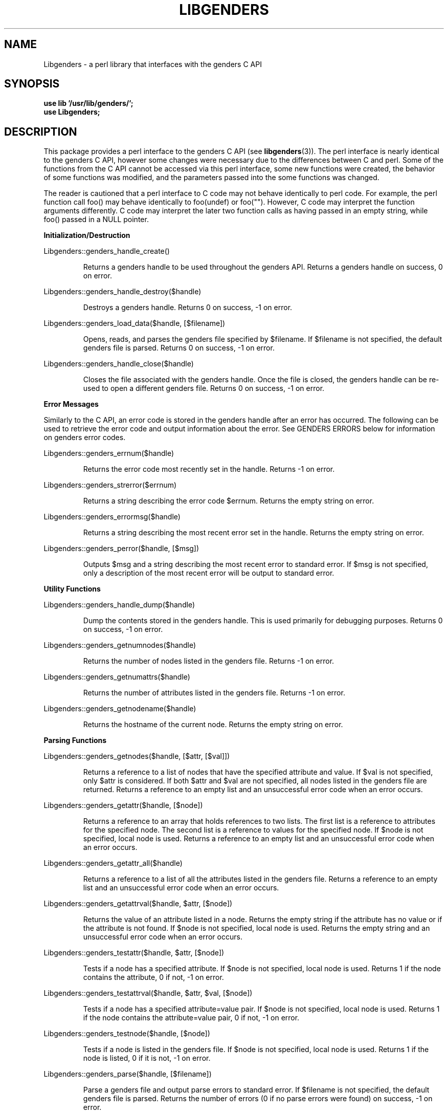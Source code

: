 \."#################################################################
\."$Id: Libgenders.3,v 1.4 2003-04-23 23:26:59 achu Exp $
\."by Albert Chu <chu11@llnl.gov>
\."#################################################################
.\"
.TH LIBGENDERS 3 "Release 1.1" "LLNL" "LIBGENDERS"
.SH NAME
Libgenders \- a perl library that interfaces with the genders C API
.SH SYNOPSIS
.B "use lib '/usr/lib/genders/';"
.br
.B "use Libgenders;"
.br
.SH DESCRIPTION
This package provides a perl interface to the genders C API (see
.BR libgenders (3)).  
The perl interface is nearly identical to the genders C API, however
some changes were necessary due to the differences between C and perl.
Some of the functions from the C API cannot be accessed
via this perl interface, some new functions were created, the behavior
of some functions was modified, and the parameters passed into the
some functions was changed.

The reader is cautioned that a perl interface to C code may not behave
identically to perl code.  For example, the perl function call foo()
may behave identically to foo(undef) or foo("").  However, C code may
interpret the function arguments differently.  C code may interpret
the later two function calls as having passed in an empty string,
while foo() passed in a NULL pointer.
.LP
.B Initialization/Destruction
.LP
Libgenders::genders_handle_create()
.IP
Returns a genders handle to be used throughout the genders API.
Returns a genders handle on success, 0 on error.
.LP
Libgenders::genders_handle_destroy($handle)
.IP
Destroys a genders handle. Returns 0 on success, -1 on error.
.LP
Libgenders::genders_load_data($handle, [$filename])
.IP
Opens, reads, and parses the genders file specified by $filename.  If
$filename is not specified, the default genders file is parsed.
Returns 0 on success, -1 on error.
.LP 
Libgenders::genders_handle_close($handle)
.IP
Closes the file associated with the genders handle.  Once the
file is closed, the genders handle can be re-used to open a
different genders file.  Returns 0 on success, -1 on error.
.LP
.B Error Messages
.LP
Similarly to the C API, an error code is stored in the genders
handle after an error has occurred.  The following can be used 
to retrieve the error code and output information about the error.
See GENDERS ERRORS below for information on genders error codes.
.LP
Libgenders::genders_errnum($handle)
.IP
Returns the error code most recently set in the handle.  Returns -1 
on error.
.LP 
Libgenders::genders_strerror($errnum)
.IP
Returns a string describing the error code $errnum.  Returns the
empty string on error.
.LP 
Libgenders::genders_errormsg($handle)
.IP
Returns a string describing the most recent error set in the handle.
Returns the empty string on error.
.LP
Libgenders::genders_perror($handle, [$msg])
.IP
Outputs $msg and a string describing the most recent error to standard
error.  If $msg is not specified, only a description of the most
recent error will be output to standard error.
.LP  
.B Utility Functions
.LP
Libgenders::genders_handle_dump($handle)
.IP
Dump the contents stored in the genders handle.  This is used
primarily for debugging purposes.  Returns 0 on success, -1 on
error.
.LP
Libgenders::genders_getnumnodes($handle)
.IP
Returns the number of nodes listed in the genders file.  Returns
-1 on error.
.LP
Libgenders::genders_getnumattrs($handle)
.IP
Returns the number of attributes listed in the genders file.
Returns -1 on error.
.LP
Libgenders::genders_getnodename($handle)
.IP
Returns the hostname of the current node.  Returns the empty string
on error.
.LP
.B Parsing Functions
.LP
Libgenders::genders_getnodes($handle, [$attr, [$val]])
.IP
Returns a reference to a list of nodes that have the specified
attribute and value.  If $val is not specified, only $attr is
considered.  If both $attr and $val are not specified, all nodes
listed in the genders file are returned.  Returns a reference to an
empty list and an unsuccessful error code when an error occurs.
.LP
Libgenders::genders_getattr($handle, [$node])
.IP
Returns a reference to an array that holds references to two lists.
The first list is a reference to attributes for the specified node.
The second list is a reference to values for the specified node.  If
$node is not specified, local node is used.  Returns a reference to an
empty list and an unsuccessful error code when an error occurs.
.LP
Libgenders::genders_getattr_all($handle)
.IP
Returns a reference to a list of all the attributes listed in the
genders file.  Returns a reference to an empty list and an
unsuccessful error code when an error occurs.
.LP
Libgenders::genders_getattrval($handle, $attr, [$node])
.IP
Returns the value of an attribute listed in a node.  Returns the empty
string if the attribute has no value or if the attribute is not
found. If $node is not specified, local node is used.  Returns the
empty string and an unsuccessful error code when an error occurs.
.LP
Libgenders::genders_testattr($handle, $attr, [$node])
.IP
Tests if a node has a specified attribute.  If $node is not specified,
local node is used.  Returns 1 if the node contains the attribute, 0
if not, -1 on error.
.LP
Libgenders::genders_testattrval($handle, $attr, $val, [$node])
.IP
Tests if a node has a specified attribute=value pair.  If $node is not
specified, local node is used.  Returns 1 if the node contains the
attribute=value pair, 0 if not, -1 on error.
.LP
Libgenders::genders_testnode($handle, [$node])
.IP
Tests if a node is listed in the genders file.  If $node is not
specified, local node is used.  Returns 1 if the node is listed, 0 if
it is not, -1 on error.
.LP
Libgenders::genders_parse($handle, [$filename])
.IP
Parse a genders file and output parse errors to standard error.  If
$filename is not specified, the default genders file is parsed.
Returns the number of errors (0 if no parse errors were found) on
success, -1 on error.
.LP
.br
.SH STRING CONSTANTS
.LP
The value of the string constant DEFAULT_GENDERS_FILE can be accessed via the
following function.
.LP
Libgenders::string_constant($strname)
.IP
Returns a string representing the value of the string constant $strname.  
Returns the empty string on error.
.br
.SH GENDERS ERRORS
The same error codes in the genders C API are returned in the perl
interface, although some are not relevant in perl.  The relevant error
codes from /usr/include/genders.h are listed below.  Their numeric
value can be accessed using the following
.BR h2xs (1)
created function. 
.LP
Libgenders::constant($errname, 0)
.IP
Returns the numeric value of the error name indicated by $errname.
.LP
.TP
.B GENDERS_ERR_SUCCESS
Success
.TP
.B GENDERS_ERR_OPEN
Error opening file.
.TP
.B GENDERS_ERR_READ
Error reading file.
.TP
.B GENDERS_ERR_PARSE
Parse error in genders file.
.TP
.B GENDERS_ERR_NOTLOADED
Genders data has not been loaded with genders_load_data().
.TP
.B GENDERS_ERR_ISLOADED
Genders data has already been loaded with genders_load_data().
.TP
.B GENDERS_ERR_PARAMETERS
Incorrect parameters have been passed in.
.TP
.B GENDERS_ERR_NOTFOUND
The node has not been found in the genders file.
.TP
.B GENDERS_ERR_OUTMEM
System is out of memory, memory cannot be allocated internally.
.TP
.B GENDERS_ERR_MAGIC
Genders handle has an incorrect magic number.  The handle is not
a proper genders handle or it has been destroyed.
.TP
.B GENDERS_ERR_INTERNAL
An internal system error has occurred.
.br
.SH FILES
/usr/lib/genders/Libgenders.pm
.SH SEE ALSO
h2xs(1), gendlib(3), libgenders(3)
